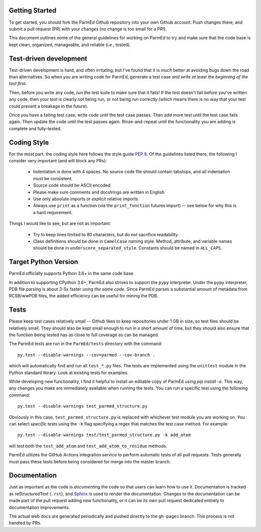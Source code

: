 Getting Started
---------------

To get started, you should fork the ParmEd Github repository into your own
Github account.  Push changes there, and submit a pull request (PR) with your
changes (no change is too small for a PR!).

This document outlines some of the general guidelines for working on ParmEd to
try and make sure that the code base is kept clean, organized, manageable, and
reliable (i.e., tested).

Test-driven development
-----------------------

Test-driven development is hard, and often irritating, but I've found that it is
*much* better at avoiding bugs down the road than alternatives.  So when you are
writing code for ParmEd, generate a test case *and write at least the beginning
of the test first*.

Then, before you write any code, *run* the test suite to make sure that it
fails! If the test doesn't fail before you've written any code, then your test
is clearly not being run, or not being run correctly (which means there is no
way that your test could prevent a breakage in the future).

Once you have a failing test case, write code until the test case passes. Then
add more test until the test case fails again. Then update the code until the
test passes again. Rinse-and-repeat until the functionality you are adding is
complete and fully-tested.

Coding Style
------------

For the most part, the coding style here follows the style guide `PEP 8
<https://www.python.org/dev/peps/pep-0008/>`_. Of the guidelines listed there,
the following I consider very important (and will block any PRs):

    - Indentation is done with 4 spaces. No source code file should contain
      tabstops, and all indentation must be consistent.
    - Source code should be ASCII encoded
    - Please make sure comments and docstrings are written in English
    - Use only absolute imports or *explicit* relative imports
    - Always use ``print`` as a function (via the ``print_function`` futures
      import) -- see below for why this is a hard requirement.

Things I would like to see, but are not as important:

    - Try to keep lines limited to 80 characters, but do not sacrifice
      readability
    - Class definitions should be done in ``CamelCase`` naming style. Method,
      attribute, and variable names should be done in
      ``underscore_separated_style``. Constants should be named in ``ALL_CAPS``.

Target Python Version
---------------------

ParmEd officially supports Python 3.6+ in the same code base

In addition to supporting CPython 3.6+, ParmEd also strives to support
the ``pypy`` interpreter.  Under the ``pypy`` interpreter, PDB file parsing
is about 3-5x faster *using the same code*. Since ParmEd parses a substantial
amount of metadata from RCSB/wwPDB files, the added efficiency can be useful for
mining the PDB.

Tests
-----

Please keep test cases relatively small -- Github likes to keep repositories
under 1 GB in size, so test files should be relatively small. They should also
be kept small enough to run in a short amount of time, but they should also
ensure that the function being tested has as close to full coverage as can be
managed.

The ParmEd tests are run in the ``ParmEd/tests`` directory with the command::

    py.test --disable-warnings --cov=parmed --cov-branch .

which will automatically find and run all ``test_*.py`` files. The tests are
implemented using the ``unittest`` module in the Python standard library. Look
at existing tests for examples.

While developing new functionality, I find it helpful to install an editable
copy of ParmEd using `pip install -e`. This way, any changes you make are
immediately available when running the tests. You can run a specific test using
the following command::

    py.test --disable-warnings test_parmed_structure.py

Obviously in this case, ``test_parmed_structure.py`` is replaced with whichever
test module you are working on. You can select *specific* tests using the ``-k``
flag specifying a regex that matches the test case method.  For example::

    py.test --disable-warnings test/test_parmed_structure.py -k add_atom

will test both the ``test_add_atom`` and ``test_add_atom_to_residue`` methods.

ParmEd utilizes the GitHub Actions integration service to perform automatic
tests of all pull requests. Tests generally must pass these tests before being
considered for merge into the master branch.

Documentation
-------------

Just as important as the code is *documenting* the code so that users can learn
how to use it. Documentation is tracked as reStructuredText (``.rst``), and
`Sphinx <http://sphinx-doc.org/>`_ is used to render the documentation. Changes
to the documentation can be made part of the pull request adding new
functionality, or it can be its own pull request dedicated entirely to
documentation improvements.

The actual web docs are generated periodically and pushed directly to the
``gh-pages`` branch. This process is not handled by PRs.
